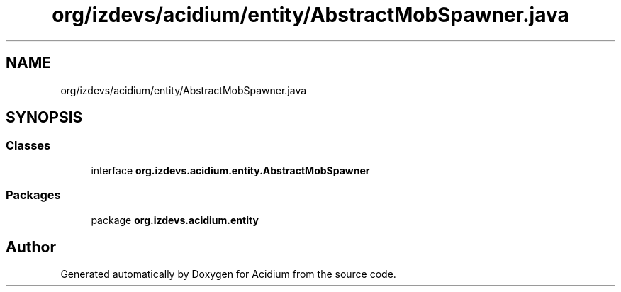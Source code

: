 .TH "org/izdevs/acidium/entity/AbstractMobSpawner.java" 3 "Version Alpha-0.1" "Acidium" \" -*- nroff -*-
.ad l
.nh
.SH NAME
org/izdevs/acidium/entity/AbstractMobSpawner.java
.SH SYNOPSIS
.br
.PP
.SS "Classes"

.in +1c
.ti -1c
.RI "interface \fBorg\&.izdevs\&.acidium\&.entity\&.AbstractMobSpawner\fP"
.br
.in -1c
.SS "Packages"

.in +1c
.ti -1c
.RI "package \fBorg\&.izdevs\&.acidium\&.entity\fP"
.br
.in -1c
.SH "Author"
.PP 
Generated automatically by Doxygen for Acidium from the source code\&.
